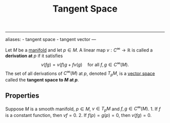 :PROPERTIES:
:ID: 5FA0079D-EFB7-4222-B9DD-F216C918E7B6
:END:
#+title: Tangent Space

--------------

aliases: - tangent space - tangent vector
---

Let \(M\) be a [[id:58660F1E-EB64-4506-81E9-63FF79BD2E76][manifold]] and let \(p\in M\). A linear map \(v: C^\infty\to \mathbb{R}\) is called a *derivation at* \(p\) if it satisfies
\[v(fg) = v(f)g + fv(g)\quad \text{for all } f,g \in C^\infty(M).\]
The set of all derivations of \(C^\infty(M)\) at \(p\), denoted \(T_pM\), is a [[id:C31DD475-75D9-4BB9-9DD5-536453386F9D][vector space]] called the *tangent space to \(M\) at \(p\)*.

** Properties
Suppose \(M\) is a smooth manifold, \(p\in M\), \(v\in T_pM\) and \(f,g\in C^\infty(M)\). 1. If \(f\) is a constant function, then \(vf = 0\). 2. If \(f(p) = g(p) = 0\), then \(v(fg) = 0\).
